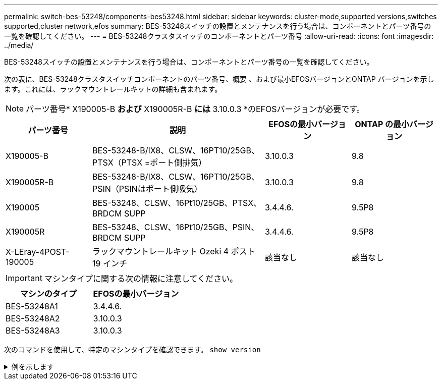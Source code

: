 ---
permalink: switch-bes-53248/components-bes53248.html 
sidebar: sidebar 
keywords: cluster-mode,supported versions,switches supported,cluster network,efos 
summary: BES-53248スイッチの設置とメンテナンスを行う場合は、コンポーネントとパーツ番号の一覧を確認してください。 
---
= BES-53248クラスタスイッチのコンポーネントとパーツ番号
:allow-uri-read: 
:icons: font
:imagesdir: ../media/


[role="lead"]
BES-53248スイッチの設置とメンテナンスを行う場合は、コンポーネントとパーツ番号の一覧を確認してください。

次の表に、BES-53248クラスタスイッチコンポーネントのパーツ番号、概要 、および最小EFOSバージョンとONTAP バージョンを示します。これには、ラックマウントレールキットの詳細も含まれます。


NOTE: パーツ番号* X190005-B *および* X190005R-B *には* 3.10.0.3 *のEFOSバージョンが必要です。

[cols="20,40,20,20"]
|===
| パーツ番号 | 説明 | EFOSの最小バージョン | ONTAP の最小バージョン 


 a| 
X190005-B
 a| 
BES-53248-B/IX8、CLSW、16PT10/25GB、PTSX（PTSX =ポート側排気）
 a| 
3.10.0.3
 a| 
9.8



 a| 
X190005R-B
 a| 
BES-53248-B/IX8、CLSW、16PT10/25GB、PSIN（PSINはポート側吸気）
 a| 
3.10.0.3
 a| 
9.8



 a| 
X190005
 a| 
BES-53248、CLSW、16Pt10/25GB、PTSX、BRDCM SUPP
 a| 
3.4.4.6.
 a| 
9.5P8



 a| 
X190005R
 a| 
BES-53248、CLSW、16Pt10/25GB、PSIN、BRDCM SUPP
 a| 
3.4.4.6.
 a| 
9.5P8



 a| 
X-LEray-4POST-190005
 a| 
ラックマウントレールキット Ozeki 4 ポスト 19 インチ
 a| 
該当なし
 a| 
該当なし

|===

IMPORTANT: マシンタイプに関する次の情報に注意してください。

[cols="50,50"]
|===
| マシンのタイプ | EFOSの最小バージョン 


 a| 
BES-53248A1
| 3.4.4.6. 


 a| 
BES-53248A2
| 3.10.0.3 


 a| 
BES-53248A3
| 3.10.0.3 
|===
次のコマンドを使用して、特定のマシンタイプを確認できます。 `show version`

.例を示します
[%collapsible]
====
[listing, subs="+quotes"]
----
(cs1)# *show version*

Switch: cs1

System Description............................. EFOS, 3.10.0.3, Linux 5.4.2-b4581018, 2016.05.00.07
Machine Type................................... *_BES-53248A3_*
Machine Model.................................. BES-53248
Serial Number.................................. QTWCU225xxxxx
Part Number.................................... 1IX8BZxxxxx
Maintenance Level.............................. a3a
Manufacturer................................... QTMC
Burned In MAC Address.......................... C0:18:50:F4:3x:xx
Software Version............................... 3.10.0.3
Operating System............................... Linux 5.4.2-b4581018
Network Processing Device...................... BCM56873_A0
.
.
.
----
====